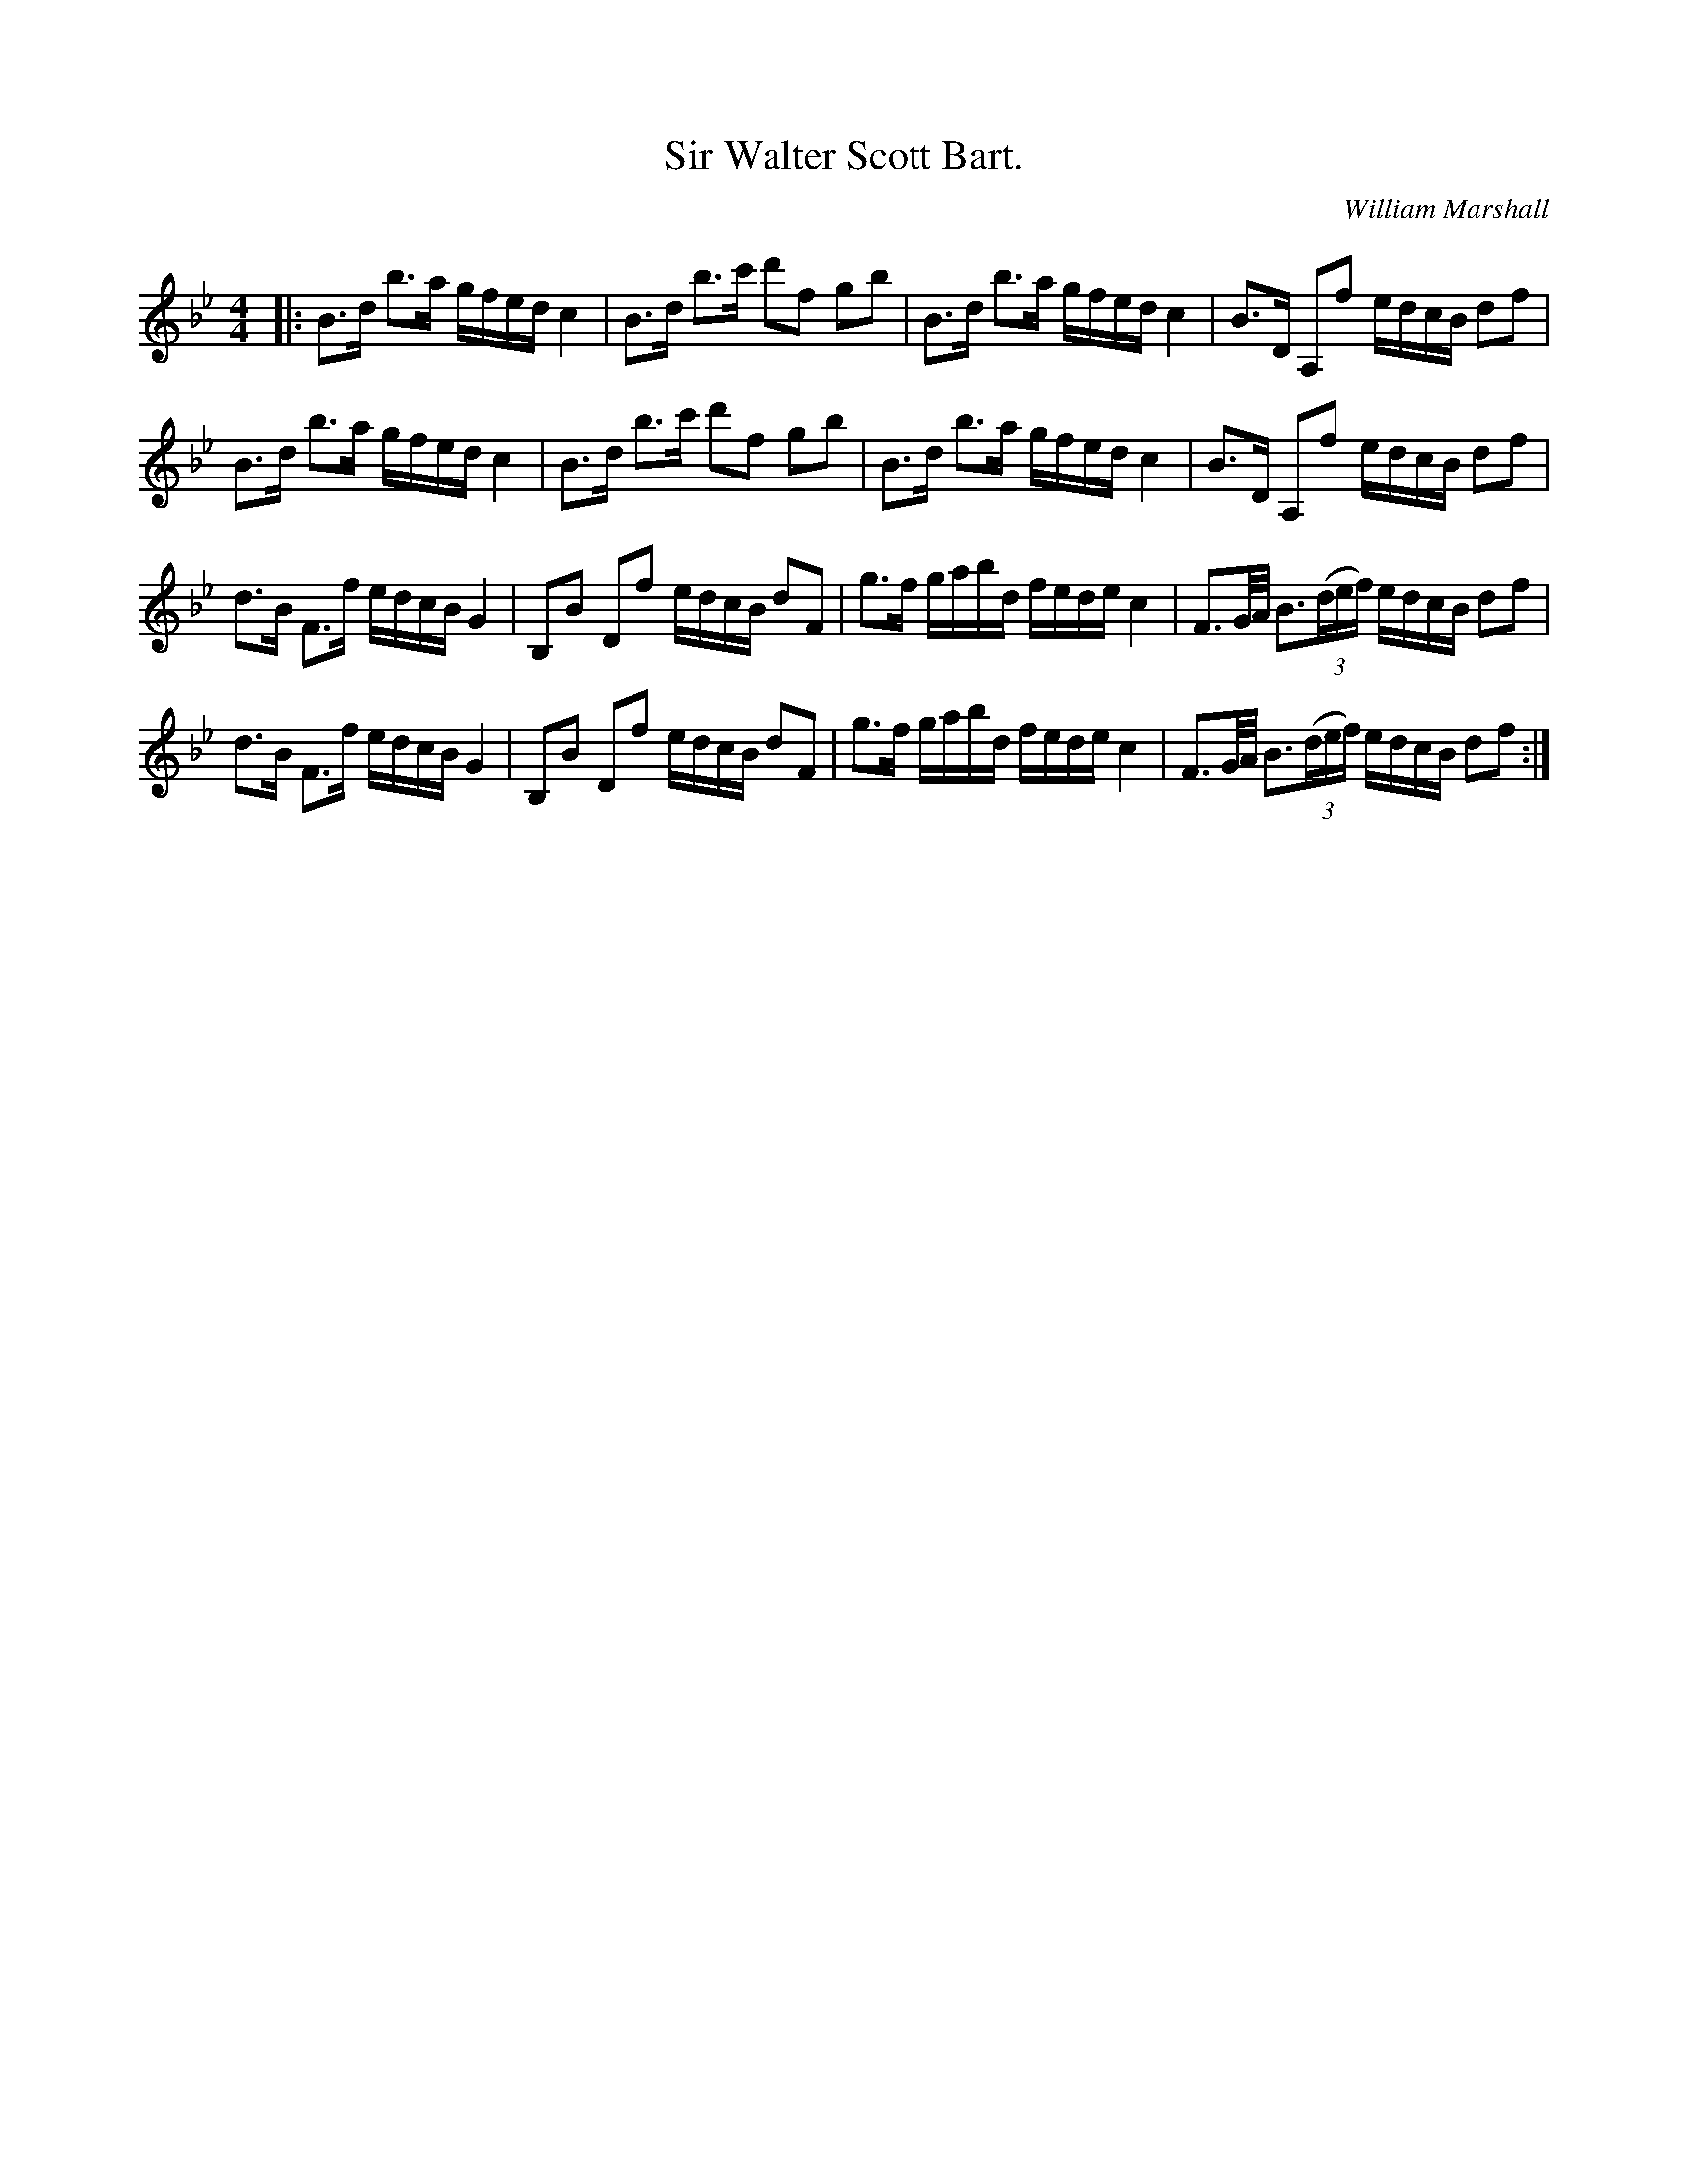 X:1
T: Sir Walter Scott Bart.
C:William Marshall
R:Strathspey
Q: 128
K:Bb
M:4/4
L:1/16
|:B3d b3a gfed c4|B3d b3c' d'2f2 g2b2|B3d b3a gfed c4|B3D A,2f2 edcB d2f2|
B3d b3a gfed c4|B3d b3c' d'2f2 g2b2|B3d b3a gfed c4|B3D A,2f2 edcB d2f2|
d3B F3f edcB G4|B,2B2 D2f2 edcB d2F2|g3f gabd fede c4|F3G1/2A1/2 B3((3def) edcB d2f2|
d3B F3f edcB G4|B,2B2 D2f2 edcB d2F2|g3f gabd fede c4|F3G1/2A1/2 B3((3def) edcB d2f2:|
